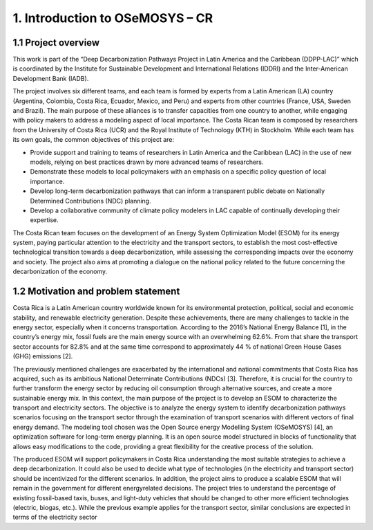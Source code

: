 .. Title:

1. Introduction to OSeMOSYS – CR 
=====================================

1.1 Project overview
+++++++++

This work is part of the “Deep Decarbonization Pathways Project in Latin America and the Caribbean (DDPP-LAC)” which is coordinated by the Institute for Sustainable Development and International Relations (IDDRI) and the Inter-American Development Bank (IADB).

The project involves six different teams, and each team is formed by experts from a Latin American (LA) country (Argentina, Colombia, Costa Rica, Ecuador, Mexico, and Peru) and experts from other countries (France, USA, Sweden and Brazil). The main purpose of these alliances is to transfer capacities from one country to another, while engaging with policy makers to address a modeling aspect of local importance. The Costa Rican team is composed by researchers from the University of Costa Rica (UCR) and the Royal Institute of Technology (KTH) in Stockholm. While each team has its own goals, the common objectives of this project are:

* Provide support and training to teams of researchers in Latin America and the Caribbean (LAC) in the use of new models, relying on best practices drawn by more advanced teams of researchers.
* Demonstrate these models to local policymakers with an emphasis on a specific policy question of local importance.
* Develop long-term decarbonization pathways that can inform a transparent public debate on Nationally Determined Contributions (NDC) planning.
* Develop a collaborative community of climate policy modelers in LAC capable of continually developing their expertise. 

The Costa Rican team focuses on the development of an Energy System Optimization Model (ESOM) for its energy system, paying particular attention to the electricity and the transport sectors, to establish the most cost-effective technological transition towards a deep decarbonization, while assessing the corresponding impacts over the economy and society. The project also aims at promoting a dialogue on the national policy related to the future concerning the decarbonization of the economy.

1.2 Motivation and problem statement
+++++++++

Costa Rica is a Latin American country worldwide known for its environmental protection, political, social and economic stability, and renewable electricity generation. Despite these achievements, there are many challenges to tackle in the energy sector, especially when it concerns transportation. According to the 2016’s National Energy Balance [1], in the country’s energy mix, fossil fuels are
the main energy source with an overwhelming 62.6%. From that share the transport sector accounts for 82.8% and at the same time correspond to approximately 44 % of national Green House Gases (GHG) emissions [2].

The previously mentioned challenges are exacerbated by the international and national commitments that Costa Rica has acquired, such as its ambitious National Determinate Contributions (NDCs) [3]. Therefore, it is crucial for the country to further transform the energy sector by reducing oil consumption through alternative sources, and create a more sustainable energy mix. In this context, the main purpose of the project is to develop an ESOM to characterize the transport and electricity sectors. The objective is to analyze the energy system to identify decarbonization pathways scenarios focusing on the transport sector through the examination of transport scenarios with different vectors of final energy demand. The modeling tool chosen was the Open Source energy Modelling System (OSeMOSYS) [4], an optimization software for long-term energy planning. It is an open source model structured in blocks of functionality that allows easy modifications to the code, providing a great flexibility for the creative process of the solution.

The produced ESOM will support policymakers in Costa Rica understanding the most suitable strategies to achieve a deep decarbonization. It could also be used to decide what type of technologies (in the electricity and transport sector) should be incentivized for the different scenarios. In addition, the project aims to produce a scalable ESOM that will remain in the government for different energyrelated decisions. The project tries to understand the percentage of existing fossil-based taxis, buses, and light-duty vehicles that should be changed to other more efficient technologies (electric, biogas, etc.). While the previous example applies for the transport sector, similar conclusions are expected in terms of the electricity sector








